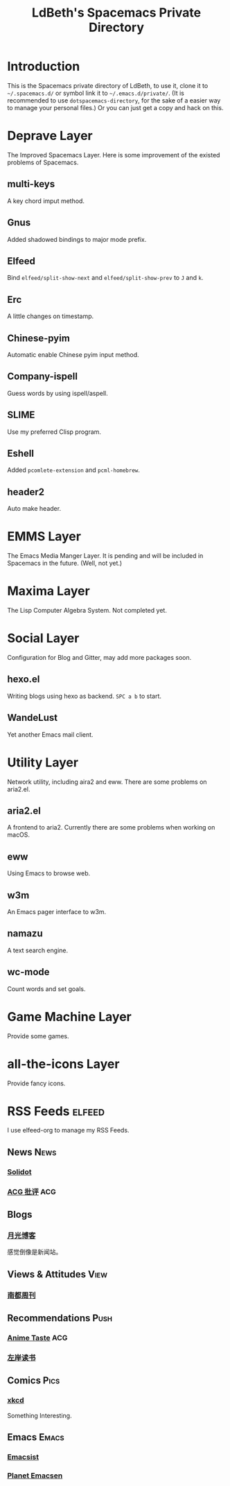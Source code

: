 #+TITLE: LdBeth's Spacemacs Private Directory
#+STARTUP: SHOWALL
#+TAGS: News(n) View(v) Push(p) Pics(p) Emacs(e) ACG(a)

[[http://spacemacs.org][file:https://cdn.rawgit.com/syl20bnr/spacemacs/442d025779da2f62fc86c2082703697714db6514/assets/spacemacs-badge.svg]]

[[file:evil.png]]


* Introduction
  This is the Spacemacs private directory of LdBeth, to use it, clone it
  to =~/.spacemacs.d/= or symbol link it to =~/.emacs.d/private/=.
  (It is recommended to use =dotspacemacs-directory=, for the sake 
  of a easier way to manage your personal files.)
  Or you can just get a copy and hack on this.

* Deprave Layer
  The Improved Spacemacs Layer.
  Here is some improvement of the existed problems of Spacemacs.

** multi-keys
   A key chord imput method.

** Gnus
   Added shadowed bindings to major mode prefix.

** Elfeed
   Bind =elfeed/split-show-next= and =elfeed/split-show-prev= to
   ~J~ and ~k~.

** Erc
   A little changes on timestamp.

** Chinese-pyim
   Automatic enable Chinese pyim input method.

** Company-ispell
   Guess words by using ispell/aspell.

** SLIME
   Use my preferred Clisp program.

** Eshell
   Added =pcomlete-extension= and =pcml-homebrew=.

** header2
   Auto make header.

* EMMS Layer
  The Emacs Media Manger Layer. It is pending and will be included
  in Spacemacs in the future. (Well, not yet.)

* Maxima Layer
  The Lisp Computer Algebra System. Not completed yet.

* Social Layer
  Configuration for Blog and Gitter, may add more packages soon.

** hexo.el
   Writing blogs using hexo as backend.
   ~SPC a b~ to start.

** WandeLust
   Yet another Emacs mail client.

* Utility Layer
  Network utility, including aira2 and eww. There are some problems
  on aria2.el.

** aria2.el
   A frontend to aria2. Currently there are some problems when
   working on macOS.

** eww
   Using Emacs to browse web.

** w3m
   An Emacs pager interface to w3m.

** namazu
   A text search engine.

** wc-mode
   Count words and set goals.

* Game Machine Layer
  Provide some games.

* all-the-icons Layer
  Provide fancy icons.

* RSS Feeds                                                          :elfeed:
  I use elfeed-org to manage my RSS Feeds.
** News                                                               :News:
*** [[http://www.solidot.org/index.rss][Solidot]]
*** [[http://www.acgpiping.net/feed/][ACG 批评]]                                                            :ACG:
** Blogs
*** [[http://feed.williamlong.info/][月光博客]]
    感觉倒像是新闻站。
** Views & Attitudes                                                  :View:
*** [[http://www.nbweekly.com/rss/smw/][南都周刊]]
** Recommendations                                                    :Push:
*** [[http://animetaste.net/feed][Anime Taste]]                                                         :ACG:
*** [[http://www.zreading.cn/feed][左岸读书]]
** Comics                                                             :Pics:
*** [[https://xkcd.com/rss.xml][xkcd]]
    Something Interesting.
** Emacs                                                             :Emacs:
*** [[http://www.emacsist.com/rss][Emacsist]]
*** [[http://planet.emacsen.org/atom.xml][Planet Emacsen]]
